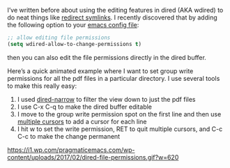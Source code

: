 #+URL: http://pragmaticemacs.com/emacs/batch-edit-file-permissions-in-dired/

I’ve written before about using the editing features in dired (AKA wdired) to
do neat things like [[http://pragmaticemacs.com/emacs/dired-redirect-symbolic-links/][redirect symlinks]]. I recently discovered that by adding
the following option to your [[http://pragmaticemacs.com/emacs/editing-your-emacs-config-file/][emacs config file]]:

#+BEGIN_SRC emacs-lisp
  ;; allow editing file permissions
  (setq wdired-allow-to-change-permissions t)
#+END_SRC

then you can also edit the file permissions directly in the dired buffer.

Here’s a quick animated example where I want to set group write permissions
for all the pdf files in a particular directory. I use several tools to make
this really easy:

 1. I used [[http://pragmaticemacs.com/emacs/dynamically-filter-directory-listing-with-dired-narrow/][dired-narrow]] to filter the view down to just the pdf files
 2. I use C-x C-q to make the dired buffer editable
 3. I move to the group write permission spot on the first line and then use 
    [[http://pragmaticemacs.com/emacs/multiple-cursors/][multiple cursors]] to add a cursor for each line
 4. I hit w to set the write permission, RET to quit multiple cursors, and C-c
    C-c to make the change permanent

[[https://i1.wp.com/pragmaticemacs.com/wp-content/uploads/2017/02/dired-file-permissions.gif?w=620]]
